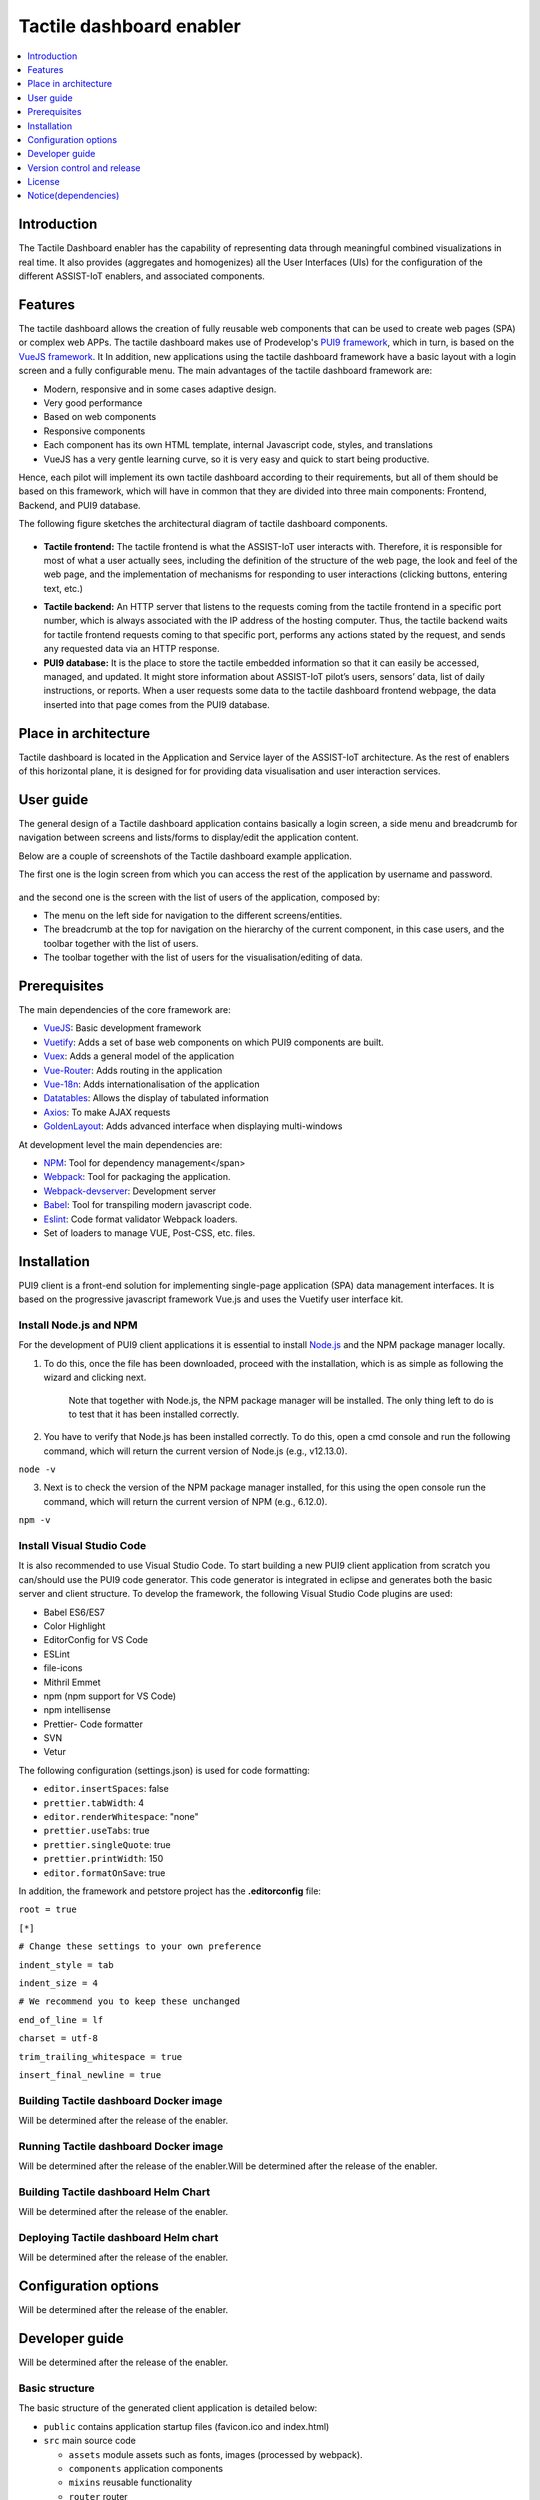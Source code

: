 .. _Tactile dashboard enabler:

#########################
Tactile dashboard enabler
#########################

.. contents::
  :local:
  :depth: 1

***************
Introduction
***************
The Tactile Dashboard enabler has the capability of representing data through meaningful combined visualizations in real time. It also provides (aggregates and homogenizes) all the User Interfaces (UIs) for the configuration of the different ASSIST-IoT enablers, and associated components.

***************
Features
***************
The tactile dashboard allows the creation of fully reusable web components that can be used to create web pages (SPA) or complex web APPs. The tactile dashboard makes use of Prodevelop's `PUI9 framework <https://mvnrepository.com/artifact/es.prodevelop/es.prodevelop.pui9>`__, which in turn, is based on the `VueJS framework <https://vuejs.org/>`__. It In addition, new applications using the tactile dashboard framework have a basic layout with a login screen and a fully configurable menu. The main advantages of the tactile dashboard framework are:

- Modern, responsive and in some cases adaptive design.
- Very good performance
- Based on web components
- Responsive components
- Each component has its own HTML template, internal Javascript code, styles, and translations
- VueJS has a very gentle learning curve, so it is very easy and quick to start being productive.

Hence, each pilot will implement its own tactile dashboard according to their requirements, but all of them should be based on this framework, which will have in common that they are divided into three main components: Frontend, Backend, and PUI9 database. 

The following figure sketches the architectural diagram of tactile dashboard components.

.. figure:: ./Dashboard_Architecture.png
   :alt: Tactile dashboard
   
- **Tactile frontend:** The tactile frontend is what the ASSIST-IoT user interacts with. Therefore, it is responsible for most of what a user actually sees, including the definition of the structure of the web page, the look and feel of the web page, and the implementation of mechanisms for responding to user interactions (clicking buttons, entering text, etc.)
•	**Tactile backend:** An HTTP server that listens to the requests coming from the tactile frontend in a specific port number, which is always associated with the IP address of the hosting computer. Thus, the tactile backend waits for tactile frontend requests coming to that specific port, performs any actions stated by the request, and sends any requested data via an HTTP response.
•	**PUI9 database:** It is the place to store the tactile embedded information so that it can easily be accessed, managed, and updated. It might store information about ASSIST-IoT pilot’s users, sensors’ data, list of daily instructions, or reports. When a user requests some data to the tactile dashboard frontend webpage, the data inserted into that page comes from the PUI9 database.

*********************
Place in architecture
*********************
Tactile dashboard is located in the Application and Service layer of the ASSIST-IoT architecture. As the rest of enablers of this horizontal plane, it is designed for for providing data visualisation and user interaction services.

***************
User guide
***************
The general design of a Tactile dashboard application contains basically a login screen, a side menu and breadcrumb for navigation between screens and lists/forms to display/edit the application content.

Below are a couple of screenshots of the Tactile dashboard example application.

The first one is the login screen from which you can access the rest of the application by username and password.

.. figure:: ./Dashboard_Login.png
   :alt: Tactile dashboard login

and the second one is the screen with the list of users of the application, composed by:

- The menu on the left side for navigation to the different screens/entities.
- The breadcrumb at the top for navigation on the hierarchy of the current component, in this case users, and the toolbar together with the list of users.
- The toolbar together with the list of users for the visualisation/editing of data.

.. figure:: ./Dashboard_Menu.png
   :alt: Tactile dashboard menu
   
***************
Prerequisites
***************
The main dependencies of the core framework are:

-  `VueJS <https://vuetifyjs.com/en/>`__: Basic development framework 
- `Vuetify <https://vuetifyjs.com/en/>`__: Adds a set of base web components on which PUI9 components are built.
- `Vuex <https://vuex.vuejs.org/>`__: Adds a general model of the application
- `Vue-Router <https://router.vuejs.org/>`__: Adds routing in the application
- `Vue-18n <https://github.com/kazupon/vue-i18n>`__: Adds internationalisation of the application
- `Datatables <https://datatables.net/>`__: Allows the display of tabulated information
- `Axios <https://github.com/axios/axios>`__: To make AJAX requests
- `GoldenLayout <https://golden-layout.com/>`__: Adds advanced interface when displaying multi-windows

At development level the main dependencies are:

- `NPM <https://www.npmjs.com/>`__: Tool for dependency management</span> 
- `Webpack <https://webpack.js.org/>`__: Tool for packaging the application.
- `Webpack-devserver <https://webpack.js.org/configuration/dev-server/>`__: Development server
- `Babel <https://babeljs.io/>`__: Tool for transpiling modern javascript code.
- `Eslint <https://eslint.org/>`__: Code format validator Webpack loaders.
- Set of loaders to manage VUE, Post-CSS, etc. files.

***************
Installation
***************
PUI9 client is a front-end solution for implementing single-page application (SPA) data management interfaces. It is based on the progressive javascript framework Vue.js and uses the Vuetify user interface kit.

Install Node.js and NPM
*********************
For the development of PUI9 client applications it is essential to install `Node.js <https://nodejs.org/en/>`__ and the NPM package manager locally.

1. To do this, once the file has been downloaded, proceed with the installation, which is as simple as following the wizard and clicking next. 

    Note that together with Node.js, the NPM package manager will be installed. The only thing left to do is to test that it has been installed correctly. 
    
2. You have to verify that Node.js has been installed correctly. To do this, open a cmd console and run the following command, which will return the current version of Node.js (e.g., v12.13.0).

``node -v``

3. Next is to check the version of the NPM package manager installed, for this using the open console run the command, which will return the current version of NPM (e.g., 6.12.0).

``npm -v``

Install Visual Studio Code
*********************
It is also recommended to use Visual Studio Code. To start building a new PUI9 client application from scratch you can/should use the PUI9 code generator. This code generator is integrated in eclipse and generates both the basic server and client structure. To develop the framework, the following Visual Studio Code plugins are used:

- Babel ES6/ES7
- Color Highlight
- EditorConfig for VS Code
- ESLint
- file-icons
- Mithril Emmet
- npm (npm support for VS Code)
- npm intellisense
- Prettier- Code formatter
- SVN
- Vetur

The following configuration (settings.json) is used for code formatting:

- ``editor.insertSpaces``: false
- ``prettier.tabWidth``: 4
- ``editor.renderWhitespace``: "none"
- ``prettier.useTabs``: true
- ``prettier.singleQuote``: true
- ``prettier.printWidth``: 150
- ``editor.formatOnSave``: true

In addition, the framework and petstore project has the **.editorconfig** file:

``root = true``

``[*]``

``# Change these settings to your own preference``

``indent_style = tab``

``indent_size = 4``

``# We recommend you to keep these unchanged``

``end_of_line = lf``

``charset = utf-8``

``trim_trailing_whitespace = true``

``insert_final_newline = true``

Building Tactile dashboard Docker image
*********************
Will be determined after the release of the enabler.
    
Running Tactile dashboard Docker image
*********************
Will be determined after the release of the enabler.Will be determined after the release of the enabler.
    
Building Tactile dashboard Helm Chart
*********************
Will be determined after the release of the enabler.
    
Deploying Tactile dashboard Helm chart
*********************
Will be determined after the release of the enabler.
    
*********************
Configuration options
*********************
Will be determined after the release of the enabler.

***************
Developer guide
***************
Will be determined after the release of the enabler.

Basic structure
*********************
The basic structure of the generated client application is detailed below:

- ``public`` contains application startup files (favicon.ico and index.html)
- ``src`` main source code

  - ``assets`` module assets such as fonts, images (processed by webpack).
  - ``components`` application components
  - ``mixins`` reusable functionality
  - ``router`` router
  - ``store`` data storage
  - ``styles``  global css
  - ``App.vue`` core component
  - ``main.js`` application input file
  - ``vuetify.config.js`` vuetify configuration file

- ``.editorconfig`` visual studio code configuration
- ``.eslintignore`` folders and files to ignore in eslint
- ``.npmrc`` variable configuration for NPM
- ``.postcssrc.js`` postcss configuration 
- ``.prettierrc.js`` prettier configuration
- ``.babel.config.js`` babel configuration 
- ``package.json`` contains dependencies, startup and build scripts
- ``vue.config.js`` contains application title and development proxy

When the tactile dashaboard PUI9 application has been created

Install dependencies
*********************

``npm install``

Run the application
*********************

``npm run serve``

***************************
Version control and release
***************************
Will be determined after the release of the enabler.

***************
License
***************
Apache License Version 2.0

********************
Notice(dependencies)
********************
**NOTE:** It should be noticed that the tactile dashboard is a general GUI generation framework based on PRO own PUI9 framework. 
